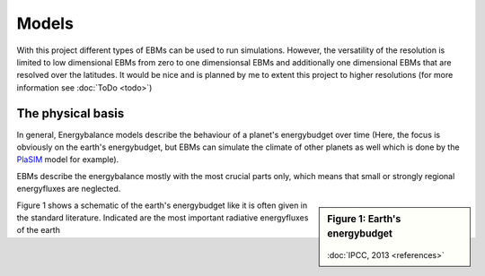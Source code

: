 .. _PlaSIM: https://www.mi.uni-hamburg.de/en/arbeitsgruppen/theoretische-meteorologie/modelle/plasim.html

******
Models
******

With this project different types of EBMs can be used to run simulations. 
However, the versatility of the resolution is limited to low dimensional EBMs from zero to one dimensionsal EBMs and additionally one dimensional EBMs that are resolved over the latitudes. It would be nice and is planned by me to extent this project to higher resolutions (for more information see :doc:`ToDo <todo>`)

The physical basis
==================

In general, Energybalance models describe the behaviour of a planet's energybudget over time (Here, the focus is obviously on the earth's energybudget, but EBMs can simulate the climate of other planets as well which is done by the PlaSIM_ model for example).

EBMs describe the energybalance mostly with the most crucial parts only, which means that small or strongly regional energyfluxes are neglected. 

.. sidebar:: Figure 1: Earth's energybudget 

    .. figure:: _static/EB.png
    
    :doc:`IPCC, 2013 <references>`

Figure 1 shows a schematic of the earth's energybudget like it is often given in the standard literature. Indicated are the most important radiative energyfluxes of the earth

